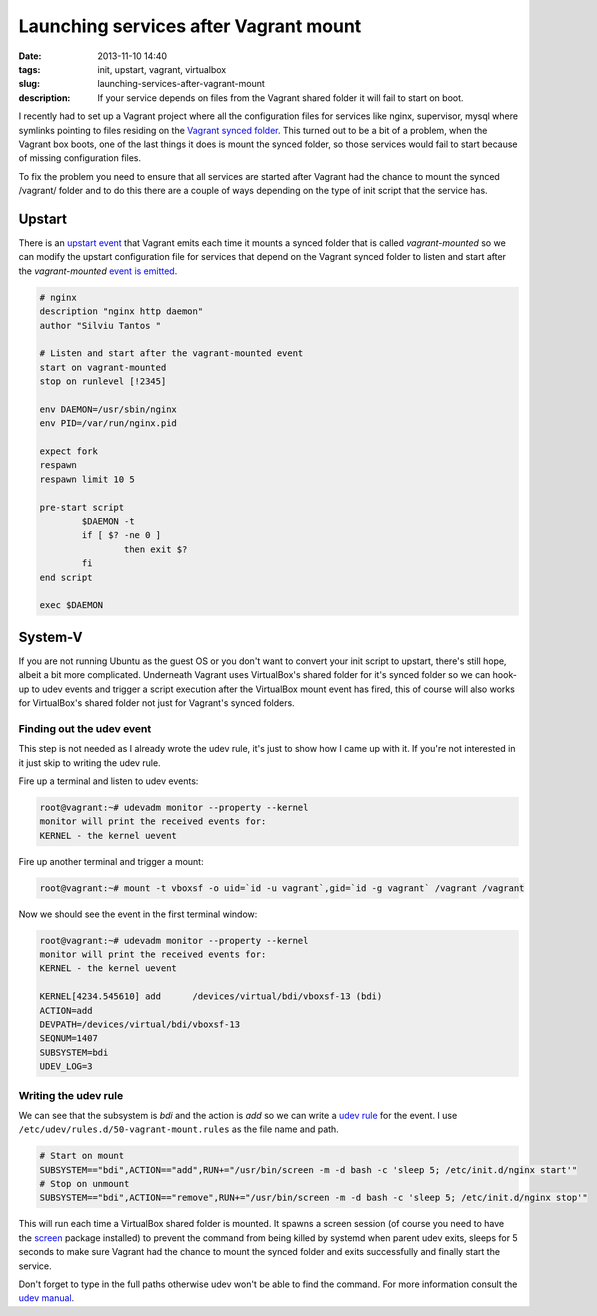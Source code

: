 Launching services after Vagrant mount
######################################
:date: 2013-11-10 14:40
:tags: init, upstart, vagrant, virtualbox
:slug: launching-services-after-vagrant-mount
:description: If your service depends on files from the Vagrant shared folder it will fail to start on boot.

I recently had to set up a Vagrant project where all the configuration files for services like nginx, supervisor, mysql where symlinks pointing to files residing on the `Vagrant synced folder`_. This turned out to be
a bit of a problem, when the Vagrant box boots, one of the last things it does is mount the synced folder, so those services would fail to start because of missing configuration files.

To fix the problem you need to ensure that all services are started after Vagrant had the chance to mount the synced /vagrant/ folder and to do this there are a couple of ways depending on the type of init script that the service has.

Upstart
-------

There is an `upstart event`_ that Vagrant emits each time it mounts a synced folder that is called *vagrant-mounted* so we can modify the upstart configuration file for services that depend on the Vagrant synced folder to listen and start after the *vagrant-mounted* `event is emitted`_.

.. code-block:: bash

    # nginx
    description "nginx http daemon"
    author "Silviu Tantos "

    # Listen and start after the vagrant-mounted event
    start on vagrant-mounted
    stop on runlevel [!2345]

    env DAEMON=/usr/sbin/nginx
    env PID=/var/run/nginx.pid

    expect fork
    respawn
    respawn limit 10 5

    pre-start script
            $DAEMON -t
            if [ $? -ne 0 ]
                    then exit $?
            fi
    end script

    exec $DAEMON

System-V
--------

If you are not running Ubuntu as the guest OS or you don't want to convert your init script to upstart, there's still hope, albeit a bit more complicated. Underneath Vagrant uses VirtualBox's shared folder for it's synced folder so we can hook-up to udev events and trigger a script execution after the VirtualBox mount event has fired, this of course will also works for VirtualBox's shared folder not just for Vagrant's synced folders.

Finding out the udev event
~~~~~~~~~~~~~~~~~~~~~~~~~~

This step is not needed as I already wrote the udev rule, it's just to show how I came up with it. If you're not interested in it just skip to writing the udev rule.

Fire up a terminal and listen to udev events:

.. code-block:: bash

    root@vagrant:~# udevadm monitor --property --kernel
    monitor will print the received events for:
    KERNEL - the kernel uevent

Fire up another terminal and trigger a mount:

.. code-block:: bash

    root@vagrant:~# mount -t vboxsf -o uid=`id -u vagrant`,gid=`id -g vagrant` /vagrant /vagrant

Now we should see the event in the first terminal window:

.. code-block:: bash

    root@vagrant:~# udevadm monitor --property --kernel
    monitor will print the received events for:
    KERNEL - the kernel uevent

    KERNEL[4234.545610] add      /devices/virtual/bdi/vboxsf-13 (bdi)
    ACTION=add
    DEVPATH=/devices/virtual/bdi/vboxsf-13
    SEQNUM=1407
    SUBSYSTEM=bdi
    UDEV_LOG=3

Writing the udev rule
~~~~~~~~~~~~~~~~~~~~~

We can see that the subsystem is *bdi* and the action is *add* so we can write a `udev rule`_ for the event. I use ``/etc/udev/rules.d/50-vagrant-mount.rules`` as the file name and path.

.. code-block:: bash

    # Start on mount
    SUBSYSTEM=="bdi",ACTION=="add",RUN+="/usr/bin/screen -m -d bash -c 'sleep 5; /etc/init.d/nginx start'"
    # Stop on unmount
    SUBSYSTEM=="bdi",ACTION=="remove",RUN+="/usr/bin/screen -m -d bash -c 'sleep 5; /etc/init.d/nginx stop'"

This will run each time a VirtualBox shared folder is mounted. It spawns a screen session (of course you need to have the `screen`_ package installed) to prevent the command from being killed by systemd when parent udev exits, sleeps for 5 seconds to make sure Vagrant had the chance to mount the synced folder and exits successfully and finally start the service.

Don't forget to type in the full paths otherwise udev won't be able to find the command. For more information consult the `udev manual`_.

.. _Vagrant synced folder: http://docs.vagrantup.com/v2/synced-folders/index.html
.. _upstart event: http://upstart.ubuntu.com/cookbook/#event
.. _event is emitted: https://github.com/mitchellh/vagrant/blob/7897de3fbdc4c61a281954ec2df1c23bfe22f4d4/plugins/guests/ubuntu/cap/mount_nfs.rb#L13
.. _udev rule: http://hackaday.com/2009/09/18/how-to-write-udev-rules/
.. _screen: https://wiki.archlinux.org/index.php/GNU_Screen
.. _udev manual: http://www.freedesktop.org/software/systemd/man/udev.html#RUN%7Btype%7D
